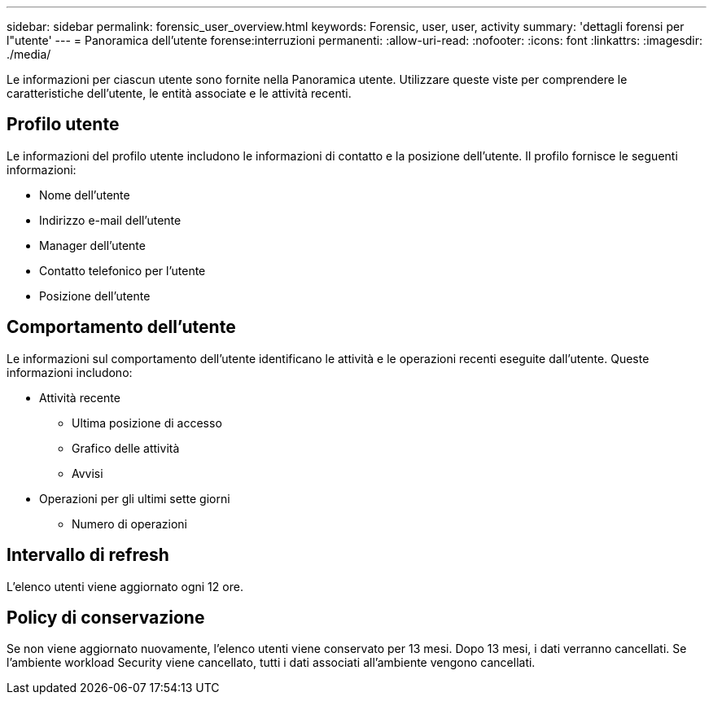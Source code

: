 ---
sidebar: sidebar 
permalink: forensic_user_overview.html 
keywords: Forensic, user, user, activity 
summary: 'dettagli forensi per l"utente' 
---
= Panoramica dell'utente forense:interruzioni permanenti:
:allow-uri-read: 
:nofooter: 
:icons: font
:linkattrs: 
:imagesdir: ./media/


[role="lead"]
Le informazioni per ciascun utente sono fornite nella Panoramica utente. Utilizzare queste viste per comprendere le caratteristiche dell'utente, le entità associate e le attività recenti.



== Profilo utente

Le informazioni del profilo utente includono le informazioni di contatto e la posizione dell'utente. Il profilo fornisce le seguenti informazioni:

* Nome dell'utente
* Indirizzo e-mail dell'utente
* Manager dell'utente
* Contatto telefonico per l'utente
* Posizione dell'utente




== Comportamento dell'utente

Le informazioni sul comportamento dell'utente identificano le attività e le operazioni recenti eseguite dall'utente. Queste informazioni includono:

* Attività recente
+
** Ultima posizione di accesso
** Grafico delle attività
** Avvisi




* Operazioni per gli ultimi sette giorni
+
** Numero di operazioni






== Intervallo di refresh

L'elenco utenti viene aggiornato ogni 12 ore.



== Policy di conservazione

Se non viene aggiornato nuovamente, l'elenco utenti viene conservato per 13 mesi. Dopo 13 mesi, i dati verranno cancellati. Se l'ambiente workload Security viene cancellato, tutti i dati associati all'ambiente vengono cancellati.
